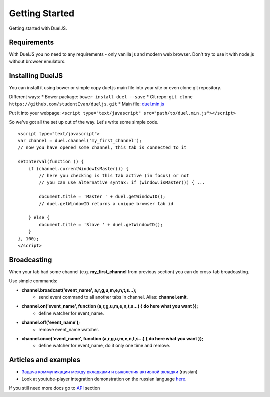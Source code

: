 Getting Started
===============

Getting started with DuelJS.

Requirements
------------

With DuelJS you no need to any requirements - only vanilla js and modern web browser.
Don't try to use it with node.js without browser emulators.

Installing DuelJS
-----------------

You can install it using bower or simple copy duel.js main file into your site or even clone git repository.

Different ways:
* Bower package: ``bower install duel --save``
* Git repo: ``git clone https://github.com/studentIvan/dueljs.git``
* Main file: `duel.min.js <https://github.com/studentIvan/dueljs/blob/master/public/lib/duel.min.js>`_


Put it into your webpage:
``<script type="text/javascript" src="path/to/duel.min.js"></script>``

So we've got all the set up out of the way. Let's write some simple code.
::
    <script type="text/javascript">
    var channel = duel.channel('my_first_channel');
    // now you have opened some channel, this tab is connected to it

    setInterval(function () {
        if (channel.currentWindowIsMaster()) {
            // here you checking is this tab active (in focus) or not
            // you can use alternative syntax: if (window.isMaster()) { ...

            document.title = 'Master ' + duel.getWindowID();
            // duel.getWindowID returns a unique browser tab id

        } else {
            document.title = 'Slave ' + duel.getWindowID();
        }
    }, 100);
    </script>

Broadcasting
------------

When your tab had some channel (e.g. **my_first_channel** from previous section) you can do cross-tab broadcasting.

Use simple commands:

* **channel.broadcast('event_name', a,r,g,u,m,e,n,t,s...);**
    - send event command to all another tabs in channel. Alias: **channel.emit**.
* **channel.on('event_name', function (a,r,g,u,m,e,n,t,s...) { do here what you want });**
    - define watcher for event_name.
* **channel.off('event_name');**
    - remove event_name watcher.
* **channel.once('event_name', function (a,r,g,u,m,e,n,t,s...) { do here what you want });**
    - define watcher for event_name, do it only one time and remove.

Articles and examples
---------------------

* `Задача коммуникации между вкладками и выявления активной вкладки <http://habrahabr.ru/post/247739/>`_ (russian)
* Look at youtube-player integration demonstration on the russian language `here`_.

If you still need more docs go to `API`_ section

.. _here: http://dueljs.studentivan.ru/youtube_player_example/
.. _API: api.html